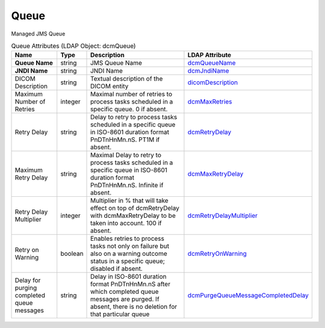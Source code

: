 Queue
=====
Managed JMS Queue

.. tabularcolumns:: |p{4cm}|l|p{8cm}|l|
.. csv-table:: Queue Attributes (LDAP Object: dcmQueue)
    :header: Name, Type, Description, LDAP Attribute
    :widths: 20, 7, 60, 13

    "**Queue Name**",string,"JMS Queue Name","
    .. _dcmQueueName:

    dcmQueueName_"
    "**JNDI Name**",string,"JNDI Name","
    .. _dcmJndiName:

    dcmJndiName_"
    "DICOM Description",string,"Textual description of the DICOM entity","
    .. _dicomDescription:

    dicomDescription_"
    "Maximum Number of Retries",integer,"Maximal number of retries to process tasks scheduled in a specific queue. 0 if absent.","
    .. _dcmMaxRetries:

    dcmMaxRetries_"
    "Retry Delay",string,"Delay to retry to process tasks scheduled in a specific queue in ISO-8601 duration format PnDTnHnMn.nS. PT1M if absent.","
    .. _dcmRetryDelay:

    dcmRetryDelay_"
    "Maximum Retry Delay",string,"Maximal Delay to retry to process tasks scheduled in a specific queue in ISO-8601 duration format PnDTnHnMn.nS. Infinite if absent.","
    .. _dcmMaxRetryDelay:

    dcmMaxRetryDelay_"
    "Retry Delay Multiplier",integer,"Multiplier in % that will take effect on top of dcmRetryDelay with dcmMaxRetryDelay to be taken into account. 100 if absent.","
    .. _dcmRetryDelayMultiplier:

    dcmRetryDelayMultiplier_"
    "Retry on Warning",boolean,"Enables retries to process tasks not only on failure but also on a warning outcome status in a specific queue; disabled if absent.","
    .. _dcmRetryOnWarning:

    dcmRetryOnWarning_"
    "Delay for purging completed queue messages",string,"Delay in ISO-8601 duration format PnDTnHnMn.nS after which completed queue messages are purged. If absent, there is no deletion for that particular queue","
    .. _dcmPurgeQueueMessageCompletedDelay:

    dcmPurgeQueueMessageCompletedDelay_"
